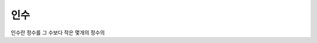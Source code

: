 ============================================
인수
============================================


인수란 정수를 그 수보다 작은 몇개의 정수의